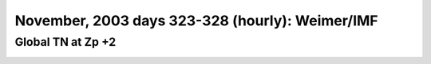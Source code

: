 
.. _nov2003_weimer_TN_zp+2_movie:

November, 2003 days 323-328 (hourly): Weimer/IMF
================================================

Global TN at Zp +2
------------------

.. image:: tiegcm1.94/nov2003/nov2003_weimer_TN_zp+2.gif
   :align: center

